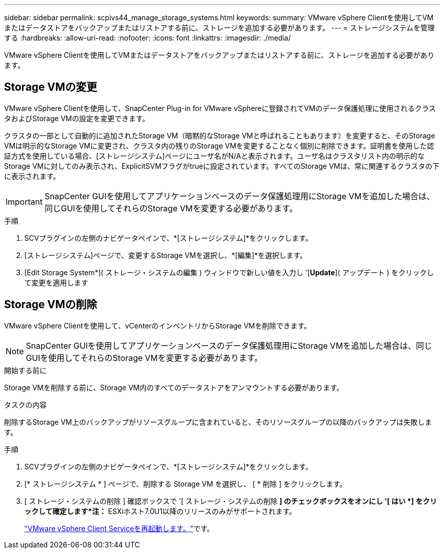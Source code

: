 ---
sidebar: sidebar 
permalink: scpivs44_manage_storage_systems.html 
keywords:  
summary: VMware vSphere Clientを使用してVMまたはデータストアをバックアップまたはリストアする前に、ストレージを追加する必要があります。 
---
= ストレージシステムを管理する
:hardbreaks:
:allow-uri-read: 
:nofooter: 
:icons: font
:linkattrs: 
:imagesdir: ./media/


[role="lead"]
VMware vSphere Clientを使用してVMまたはデータストアをバックアップまたはリストアする前に、ストレージを追加する必要があります。



== Storage VMの変更

VMware vSphere Clientを使用して、SnapCenter Plug-in for VMware vSphereに登録されてVMのデータ保護処理に使用されるクラスタおよびStorage VMの設定を変更できます。

クラスタの一部として自動的に追加されたStorage VM（暗黙的なStorage VMと呼ばれることもあります）を変更すると、そのStorage VMは明示的なStorage VMに変更され、クラスタ内の残りのStorage VMを変更することなく個別に削除できます。証明書を使用した認証方式を使用している場合、[ストレージシステム]ページにユーザ名がN/Aと表示されます。ユーザ名はクラスタリスト内の明示的なStorage VMに対してのみ表示され、ExplicitSVMフラグがtrueに設定されています。すべてのStorage VMは、常に関連するクラスタの下に表示されます。


IMPORTANT: SnapCenter GUIを使用してアプリケーションベースのデータ保護処理用にStorage VMを追加した場合は、同じGUIを使用してそれらのStorage VMを変更する必要があります。

.手順
. SCVプラグインの左側のナビゲータペインで、*[ストレージシステム]*をクリックします。
. [ストレージシステム]ページで、変更するStorage VMを選択し、*[編集]*を選択します。
. [Edit Storage System*]( ストレージ・システムの編集 ) ウィンドウで新しい値を入力し '[*Update*]( アップデート ) をクリックして変更を適用します




== Storage VMの削除

VMware vSphere Clientを使用して、vCenterのインベントリからStorage VMを削除できます。


NOTE: SnapCenter GUIを使用してアプリケーションベースのデータ保護処理用にStorage VMを追加した場合は、同じGUIを使用してそれらのStorage VMを変更する必要があります。

.開始する前に
Storage VMを削除する前に、Storage VM内のすべてのデータストアをアンマウントする必要があります。

.タスクの内容
削除するStorage VM上のバックアップがリソースグループに含まれていると、そのリソースグループの以降のバックアップは失敗します。

.手順
. SCVプラグインの左側のナビゲータペインで、*[ストレージシステム]*をクリックします。
. [* ストレージシステム * ] ページで、削除する Storage VM を選択し、 [ * 削除 ] をクリックします。
. [ ストレージ・システムの削除 ] 確認ボックスで '[ ストレージ・システムの削除 *] のチェックボックスをオンにし '[ はい *] をクリックして確定します*注：* ESXiホスト7.0U1以降のリリースのみがサポートされます。
+
link:scpivs44_restart_the_vmware_vsphere_web_client_service.html["VMware vSphere Client Serviceを再起動します。"]です。


